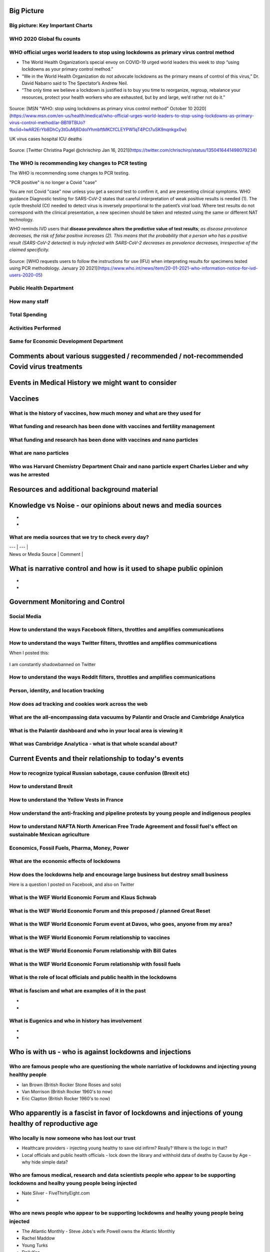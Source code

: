 Big Picture
============

Big picture: Key Important Charts
----------------------------------


.. figure:: assets/Flu_Covid_1916_to_December_2020.jpg
  :scale: 30 %
  :alt: Flu vs. Covid 1916 to December 2020 

.. figure:: assets/Flu_Covid_1916_to_December_2020.jpg
  :scale: 50 %
  :alt: Flu vs. Covid 1916 to December 2020 

.. figure:: assets/Flu_Covid_1916_to_December_2020.jpg
  :scale: 80 %
  :alt: Flu vs. Covid 1916 to December 2020 

.. figure:: assets/Flu_Covid_1916_to_December_2020.jpg
  :scale: 100 %
  :alt: Flu vs. Covid 1916 to December 2020 




WHO 2020 Global flu counts
---------------------------

.. figure:: assets/WHO-2020-Global-flu-counts.jpeg
  :scale: 80 %
  :alt: WHO 2020 Global flu counts 

.. figure:: assets/deaths-per-week-USA-2015-2020.png
  :scale: 80 %
  :alt: Deaths per week USA 2015-2020 

.. figure:: assets/UK-daily-deaths-2015-2020-large.jpeg
  :scale: 80 %
  :alt: UK daily deaths 2015-2020 

.. figure:: assets/CDC-survival-rates-by-age-September-2020.jpeg
  :scale: 60 %
  :alt: CDC survival rates by age September 2020 



WHO official urges world leaders to stop using lockdowns as primary virus control method    
-----------------------------------------------------------------------------------------
- The World Health Organization’s special envoy on COVID-19 urged world leaders this week to stop “using lockdowns as your primary control method.”  
- “We in the World Health Organization do not advocate lockdowns as the primary means of control of this virus,” Dr. David Nabarro said to The Spectator’s Andrew Neil.   
- “The only time we believe a lockdown is justified is to buy you time to reorganize, regroup, rebalance your resources, protect your health workers who are exhausted, but by and large, we’d rather not do it.”  

  
.. figure:: assets/WHO-Dr-David-Nabarro-dont-do-lockdowns.jpeg
  :scale: 60 %
  :alt:  WHO-Dr-David-Nabarro-dont-do-lockdowns

Source: [MSN "WHO: stop using lockdowns as primary virus control method" October 10 2020](https://www.msn.com/en-us/health/medical/who-official-urges-world-leaders-to-stop-using-lockdowns-as-primary-virus-control-method/ar-BB19TBUo?fbclid=IwAR2ErYb8DhCy3tGuMj8DdolYhmbftMKCfCLEYPW1qT4PCt7uSK9nqnkgx0w)


UK virus cases hospital ICU deaths

.. figure:: assets/virus-cases-hospital-ICU-deaths.jpeg
  :scale: 60 %
  :alt:  virus cases hospital ICU deaths

Source: [Twitter Christina Pagel @chrischirp Jan 16, 2021](https://twitter.com/chrischirp/status/1350416441498079234)


The WHO is recommending key changes to PCR testing
----------------------------------------------------

The WHO is recommending some changes to PCR testing.    

"PCR positive" is no longer a Covid "case"      

You are not Covid "case" now unless you get a second test to confirm it, and are presenting clinical symptoms.  
WHO guidance Diagnostic testing for SARS-CoV-2 states that careful interpretation of weak positive results is needed (1). The cycle threshold (Ct) needed to detect virus is inversely proportional to the patient’s viral load. Where test results do not correspond with the clinical presentation, a new specimen should be taken and retested using the same or different NAT technology.  

WHO reminds IVD users that **disease prevalence alters the predictive value of test results**; *as disease prevalence decreases, the risk of false positive increases (2). This means that the probability that a person who has a positive result (SARS-CoV-2 detected) is truly infected with SARS-CoV-2 decreases as prevalence decreases, irrespective of the claimed specificity.*    

.. figure:: assets/WHO-Jan-20-2021-PCR-changes.jpeg
  :scale: 60 %
  :alt:  WHO Jan 20 2021 PCR changes

Source: [WHO requests users to follow the instructions for use (IFU) when interpreting results for specimens tested using PCR methodology. January 20 2021](https://www.who.int/news/item/20-01-2021-who-information-notice-for-ivd-users-2020-05)


Public Health Department
-------------------------

How many staff  
------------------------------------------------------------------------------

Total Spending  
------------------------------------------------------------------------------

Activities Performed  
------------------------------------------------------------------------------

Same for Economic Development Department  
------------------------------------------------------------------------------

Comments about various suggested / recommended / not-recommended Covid virus treatments
=======================================================================================



Events in Medical History we might want to consider
=======================================================================================



Vaccines    
=======================================================================================




What is the history of vaccines, how much money and what are they used for    
------------------------------------------------------------------------------
What funding and research has been done with vaccines and fertility management  
--------------------------------------------------------------------------------
What funding and research has been done with vaccines and nano particles    
------------------------------------------------------------------------------
What are nano particles    
------------------------------------------------------------------------------
Who was Harvard Chemistry Department Chair and nano particle expert Charles Lieber and why was he arrested  
-------------------------------------------------------------------------------------------------------------




Resources and additional background material      
=======================================================================================


Knowledge vs Noise - our opinions about news and media sources  
=======================================================================================

- 
- 

What are media sources that we try to check every day?  
------------------------------------------------------------------------------

| --- | --- |
| News or Media Source | Comment |

 

What is narrative control and how is it used to shape public opinion  
=======================================================================================

- 
- 

Government Monitoring and Control  
=======================================================================================

Social Media    
------------------------------------------------------------------------------

How to understand the ways Facebook filters, throttles and amplifies communications     
--------------------------------------------------------------------------------------

How to understand the ways Twitter filters, throttles and amplifies communications     
-------------------------------------------------------------------------------------

When I posted this:

.. figure:: assets/brookline-economic-development-GIS-public-health-storefronts.png
  :scale: 60 %
  :alt:  brookline-economic-development-GIS-public-health-storefronts

I am constantly shadowbanned on Twitter

.. figure:: assets/twitter-shadowban-example.png
  :scale: 60 %
  :alt:  Twitter Shadowban Example 



How to understand the ways Reddit filters, throttles and amplifies communications     
-----------------------------------------------------------------------------------

Person, identity, and location tracking  
------------------------------------------------------------------------------

How does ad tracking and cookies work across the web     
------------------------------------------------------------------------------

What are the all-encompassing data vacuums by Palantir and Oracle and Cambridge Analytica  
-------------------------------------------------------------------------------------------

What is the Palantir dashboard and who in your local area is viewing it  
------------------------------------------------------------------------------
What was Cambridge Analytica - what is that whole scandal about?     
------------------------------------------------------------------------------

Current Events and their relationship to today's events  
=======================================================================================

How to recognize typical Russian sabotage, cause confusion (Brexit etc)     
------------------------------------------------------------------------------

How to understand Brexit     
------------------------------------------------------------------------------

How to understand the Yellow Vests in France     
------------------------------------------------------------------------------

How understand the anti-fracking and pipeline protests by young people and indigenous peoples     
-------------------------------------------------------------------------------------------------

How to understand NAFTA North American Free Trade Agreement and fossil fuel's effect on sustainable Mexican agriculture     
--------------------------------------------------------------------------------------------------------------------------

Economics, Fossil Fuels, Pharma, Money, Power  
--------------------------------------------------------------------------------------------------------------------------

What are the economic effects of lockdowns    
------------------------------------------------------------------------------

How does the lockdowns help and encourage large business but destroy small business    
-------------------------------------------------------------------------------------

Here is a question I posted on Facebook, and also on Twitter

.. figure:: assets/brookline-economic-development-GIS-public-health-storefronts.png
  :scale: 60 %
  :alt:  brookline-economic-development-GIS-public-health-storefronts


What is the WEF World Economic Forum and Klaus Schwab     
------------------------------------------------------------------------------

What is the WEF World Economic Forum and this proposed / planned Great Reset     
------------------------------------------------------------------------------

What is the WEF World Economic Forum event at Davos, who goes, anyone from my area?    
--------------------------------------------------------------------------------------

What is the WEF World Economic Forum relationship to vaccines    
------------------------------------------------------------------------------

What is the WEF World Economic Forum relationship with Bill Gates     
------------------------------------------------------------------------------

What is the WEF World Economic Forum relationship with fossil fuels     
------------------------------------------------------------------------------


What is the role of local officials and public health in the lockdowns    
------------------------------------------------------------------------------


What is fascism and what are examples of it in the past  
------------------------------------------------------------------------------

- 
- 

What is Eugenics and who in history has involvement    
------------------------------------------------------------------------------

- 
- 

Who is with us - who is against lockdowns and injections    
=======================================================================================

Who are famous people who are questioning the whole narriative of lockdowns and injecting young healthy people  
----------------------------------------------------------------------------------------------------------------

- Ian Brown (British Rocker Stone Roses and solo)
- Van Morrison (British Rocker 1960's to now)  
- Eric Clapton (British Rocker 1960's to now)  

Who apparently is a fascist in favor of lockdowns and injections of young healthy of reproductive age    
=========================================================================================================

Who locally is now someone who has lost our trust    
------------------------------------------------------------------------------

- Healthcare providers - injecting young healthy to save old infirm? Really? Where is the logic in that?
- Local officials and public health officials - lock down the library and withhold data of deaths by Cause by Age - why hide simple data?  

Who are famous medical, research and data scientists people who appear to be supporting lockdowns and healhy young people being injected  
------------------------------------------------------------------------------------------------------------------------------------------

- Nate Silver - FiveThirtyEight.com
- 

Who are news people who appear to be supporting lockdowns and healhy young people being injected  
--------------------------------------------------------------------------------------------------

- The Atlantic Monthly - Steve Jobs's wife Powell owns the Atlantic Monthly
- Rachel Maddow  
- Young Turks  
- DailyKos  
- Huffington Post  
- Buzzfeed  
- Vice News  
- TMZ  
- Rolling Stone  
 
Who are famous media and entertainment people who appear to be supporting lockdowns and healhy young people being injected  
-----------------------------------------------------------------------------------------------------------------------------


- Madonna
  - AOC  


What media sources are untrustworty because they are encouraging lockdowns and healthy young people to be injected  
--------------------------------------------------------------------------------------------------------------------


- WBUR
- WGBH
- Boston Globe  
- New York Times  
- Washington Post  
- Local news
- Local TV
- Cable TV
- Democrat channels - MSNBC, CNN, ABC, CBS, NBC
- Republican channels - Fox News, Breitbart, Steve Bannon, Pat Buchanan
- Politico, The Hill, Axios


What messages is the media sending that we feel are incorrect  
------------------------------------------------------------------------------
- 
- 


How you can maintain stability and normalcy and your mental health during these trying times    
===============================================================================================
- 
- 

Dystopian Books (and sometimes movies and TV series)  
------------------------------------------------------------------------------

+---------------------+--------------+------------------+
| Book                | Author       | Relevant Lessons |  
+=====================+==============+==================+
| Animal Farm         | name         | classic          |  
+---------------------+--------------+------------------+
| Brave New World     | name         | classic          |  
+---------------------+--------------+------------------+
| 1984                | name         | classic          |  
+---------------------+--------------+------------------+
| The Handmaid's Tale | name         | classic          |  
+---------------------+--------------+------------------+


Dystopian movies and TV series  
------------------------------------------------------------------------------

+---------------------+--------------+------------------+
| Show                | Author       | Relevant Lessons |  
+=====================+==============+==================+
| 12 Monkey's         | name         | classic          |  
+---------------------+--------------+------------------+
| The Expanse         | name         | classic          |  
+---------------------+--------------+------------------+

Love, Death and Robots
love-death-and-robots-zima-blueImage via Netflix
Created by: Tim Miller

Executive produced by Tim Miller (Deadpool) and legendary filmmaker David Fincher, the animated anthology series Love, Death & Robots is kind of the perfect catch-all for sci-fi fans. Each episode hails from a different writer and director, and the theme holding them all together is the idea of sci-fi technology. As a result you get a wide range of tone from uber-violent to romantic to hysterically funny. All in all, though, there’s just some really great sci-fi storytelling in here. – Adam Chitwood

[Watch *Love, Death & Robots* Here](https://www.netflix.com/title/80174608)

What famous people had words of wisdom we might want to review today    
------------------------------------------------------------------------------


  
  
License    
=======================================================================================
The MIT License (MIT)  

Copyright (c) 2020-2021 Thomas Connors and contributors  

Source Code is available on GitHub    
------------------------------------------------------------------------------

[coding-to-music/coding-to-music.GitHub.io](https://github.com/coding-to-music/coding-to-music.github.io)  



Here is an embedded tweet
------------------------------------------------------------------------------

<a class="twitter-timeline" href="https://twitter.com/democracynow" data-tweet-limit="1" data-width="399" ></a>
<script async src="http://platform.twitter.com/widgets.js" charset="utf-8"></script>

<blockquote class="twitter-tweet"><p lang="en" dir="ltr">Follow the money<br>Follow the data <a href="https://t.co/4qcNHRefHS">pic.twitter.com/4qcNHRefHS</a></p>&mdash; Thomas Connors welcome to the animal farm you know (@ThomasConnors) <a href="https://twitter.com/ThomasConnors/status/1330711845737553921?ref_src=twsrc%5Etfw">November 23, 2020</a></blockquote> <script async src="https://platform.twitter.com/widgets.js" charset="utf-8"></script>

<blockquote class="twitter-tweet"><p lang="en" dir="ltr">REVEALED: London&#39;s Nightingale hospital at the ExCeL will have just 300 of its 4,000 beds in use when it reopens next week <a href="https://t.co/q8uTmz7oxa">https://t.co/q8uTmz7oxa</a></p>&mdash; Thomas Connors welcome to the animal farm you know (@ThomasConnors) <a href="https://twitter.com/ThomasConnors/status/1345834141112291329?ref_src=twsrc%5Etfw">January 3, 2021</a></blockquote> <script async src="https://platform.twitter.com/widgets.js" charset="utf-8"></script>

<a class="twitter-timeline" data-width="250" data-height="450" data-theme="light" href="https://twitter.com/BradleyLJones?ref_src=twsrc%5Etfw">Tweets by BradleyLJones</a> <script async src="https://platform.twitter.com/widgets.js" charset="utf-8"></script>


Last change: |today|


